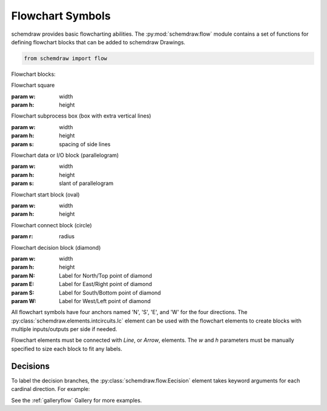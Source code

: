 Flowchart Symbols
=================

.. jupyter-execute::
    :hide-code:

    %config InlineBackend.figure_format = 'svg'
    import schemdraw
    from schemdraw import flow


schemdraw provides basic flowcharting abilities. 
The :py:mod:`schemdraw.flow` module contains a set of functions for defining
flowchart blocks that can be added to schemdraw Drawings.

.. code-block:: python

    from schemdraw import flow

Flowchart blocks:

.. jupyter-execute::
    :hide-code:
    
    d = schemdraw.Drawing(fontsize=10, unit=.5)
    d.add(flow.Start(label='Start()'))
    d.add(flow.Line())
    d.add(flow.Box(label='Box()'))
    d.add(flow.Line())
    d.add(flow.Subroutine(label='Subroutine()'))
    d.add(flow.Line())
    d.add(flow.Data(label='Data()'))
    d.add(flow.Line())
    d.add(flow.Decision(label='Decision()'))
    d.add(flow.LINE)
    d.add(flow.Connect(r=1, label='Connect()'))
    d.draw()


.. class:: schemdraw.flow.Square(w=3, h=2)
   
   Flowchart square
   
   :param w: width
   :param h: height

.. class:: schemdraw.flow.Subroutine(w=3.5, h=2, s=.3)
   
   Flowchart subprocess box (box with extra vertical lines)
   
   :param w: width
   :param h: height
   :param s: spacing of side lines

.. class:: schemdraw.flow.Data(w=3, h=2, s=.5)
   
   Flowchart data or I/O block (parallelogram)
   
   :param w: width
   :param h: height
   :param s: slant of parallelogram

.. class:: schemdraw.flow.Start(w=3, h=2)
   
   Flowchart start block (oval)
   
   :param w: width
   :param h: height

.. class:: schemdraw.flow.Connect(r=0.75)
   
   Flowchart connect block (circle)
   
   :param r: radius

.. class:: schemdraw.flow.Decision(w=4, h=2, **kwargs)
   
   Flowchart decision block (diamond)
   
   :param w: width
   :param h: height
   :param N: Label for North/Top point of diamond
   :param E: Label for East/Right point of diamond
   :param S: Label for South/Bottom point of diamond
   :param W: Label for West/Left point of diamond


All flowchart symbols have four anchors named 'N', 'S', 'E', and 'W' for the
four directions. The :py:class:`schemdraw.elements.intcircuits.Ic` element can be used with the flowchart elements to create blocks with multiple inputs/outputs per side if needed.

Flowchart elements must be connected with `Line`, or `Arrow`, elements. The `w` and `h` parameters must be manually specified to size each block to fit any labels.


Decisions
---------

To label the decision branches, the :py:class:`schemdraw.flow.Eecision` element takes keyword
arguments for each cardinal direction. For example:


.. jupyter-execute::
    :hide-code:
    
    d = schemdraw.Drawing(fontsize=12, unit=1)

.. jupyter-execute::

    decision = flow.Decision(W='Yes', E='No', S='Maybe', label='Question?')
    

.. jupyter-execute::
    :hide-code:
    
    dec = d.add(decision)
    d.add(flow.Line, xy=dec.W, d='left')
    d.add(flow.Line, xy=dec.E, d='right')
    d.add(flow.Line, xy=dec.S, d='down')
    d.draw()


See the :ref:`galleryflow` Gallery for more examples.
